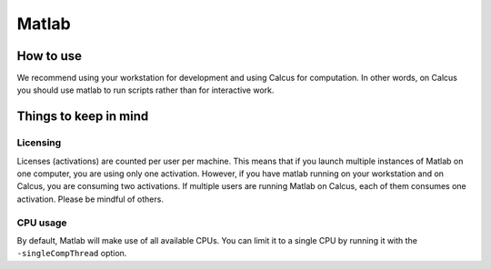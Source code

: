 Matlab
======

How to use
----------

We recommend using your workstation for development and using Calcus for computation. In other words, on Calcus you should use matlab to run scripts rather than for interactive work.

.. todo::
   * Add more details and an example launch command;
   * Discuss SPM (separate subsection?)


Things to keep in mind
----------------------

Licensing
^^^^^^^^^

Licenses (activations) are counted per user per machine. This means that if you launch multiple instances of Matlab on one computer, you are using only one activation. However, if you have matlab running on your workstation and on Calcus, you are consuming two activations. If multiple users are running Matlab on Calcus, each of them consumes one activation. Please be mindful of others.

CPU usage
^^^^^^^^^

By default, Matlab will make use of all available CPUs. You can limit it to a single CPU by running it with the ``-singleCompThread`` option.

